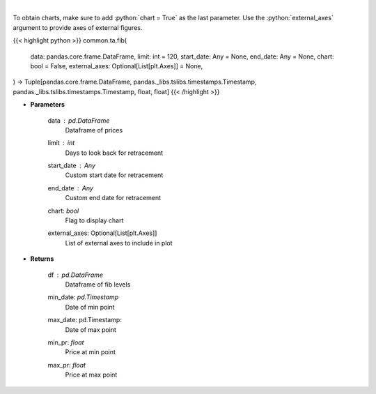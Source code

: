 .. role:: python(code)
    :language: python
    :class: highlight

|

.. raw:: html

    <h3>
    > Calculate Fibonacci levels
    </h3>

To obtain charts, make sure to add :python:`chart = True` as the last parameter.
Use the :python:`external_axes` argument to provide axes of external figures.

{{< highlight python >}}
common.ta.fib(
    data: pandas.core.frame.DataFrame,
    limit: int = 120,
    start_date: Any = None,
    end_date: Any = None,
    chart: bool = False,
    external_axes: Optional[List[plt.Axes]] = None,
) -> Tuple[pandas.core.frame.DataFrame, pandas._libs.tslibs.timestamps.Timestamp, pandas._libs.tslibs.timestamps.Timestamp, float, float]
{{< /highlight >}}

* **Parameters**

    data : *pd.DataFrame*
        Dataframe of prices
    limit : *int*
        Days to look back for retracement
    start_date : *Any*
        Custom start date for retracement
    end_date : *Any*
        Custom end date for retracement
    chart: *bool*
       Flag to display chart
    external_axes: Optional[List[plt.Axes]]
        List of external axes to include in plot

* **Returns**

    df : *pd.DataFrame*
        Dataframe of fib levels
    min_date: *pd.Timestamp*
        Date of min point
    max_date: pd.Timestamp:
        Date of max point
    min_pr: *float*
        Price at min point
    max_pr: *float*
        Price at max point
